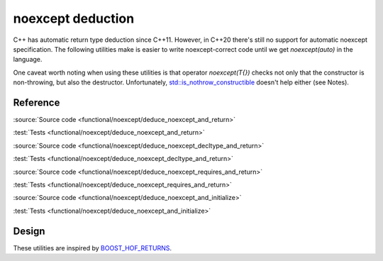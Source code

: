 noexcept deduction
================================

C++ has automatic return type deduction since C++11.
However, in C++20 there's still no support for automatic noexcept specification.
The following utilities make is easier to write noexcept-correct code
until we get `noexcept(auto)` in the language.

One caveat worth noting when using these utilities is that operator `noexcept(T{})`
checks not only that the constructor is non-throwing, but also the destructor.
Unfortunately, `std::is_nothrow_constructible
<https://en.cppreference.com/w/cpp/types/is_constructible>`_
doesn't help either (see Notes).

Reference
---------

.. doxygendefine:: AC_DEDUCE_NOEXCEPT_AND_RETURN

:source:`Source code <functional/noexcept/deduce_noexcept_and_return>`

:test:`Tests <functional/noexcept/deduce_noexcept_and_return>`

.. doxygendefine:: AC_DEDUCE_NOEXCEPT_DECLTYPE_AND_RETURN

:source:`Source code <functional/noexcept/deduce_noexcept_decltype_and_return>`

:test:`Tests <functional/noexcept/deduce_noexcept_decltype_and_return>`

.. doxygendefine:: AC_DEDUCE_NOEXCEPT_REQUIRES_AND_RETURN

:source:`Source code <functional/noexcept/deduce_noexcept_requires_and_return>`

:test:`Tests <functional/noexcept/deduce_noexcept_requires_and_return>`

.. doxygendefine:: AC_DEDUCE_NOEXCEPT_AND_INITIALIZE

:source:`Source code <functional/noexcept/deduce_noexcept_and_initialize>`

:test:`Tests <functional/noexcept/deduce_noexcept_and_initialize>`

Design
------

These utilities are inspired by `BOOST_HOF_RETURNS
<https://www.boost.org/doc/libs/1_78_0/libs/hof/doc/html/include/boost/hof/returns.html>`_.
